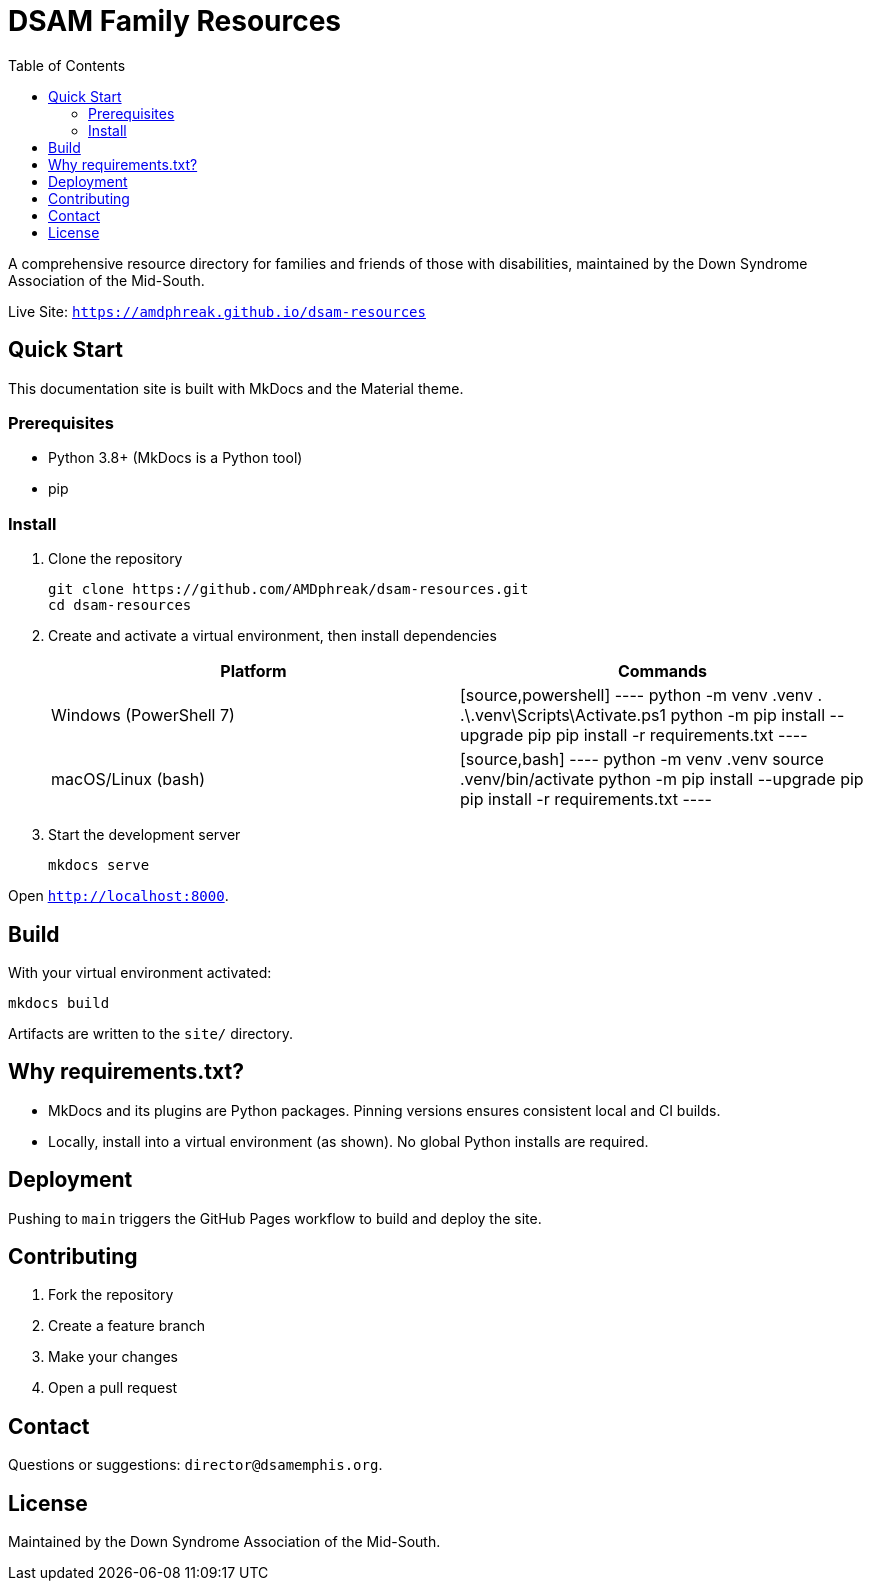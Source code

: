 = DSAM Family Resources
:toc:
:toclevels: 2

A comprehensive resource directory for families and friends of those with disabilities, maintained by the Down Syndrome Association of the Mid-South.

Live Site: `https://amdphreak.github.io/dsam-resources`

== Quick Start

This documentation site is built with MkDocs and the Material theme.

=== Prerequisites

- Python 3.8+ (MkDocs is a Python tool)
- pip

=== Install

. Clone the repository
+
[source,bash]
----
git clone https://github.com/AMDphreak/dsam-resources.git
cd dsam-resources
----

. Create and activate a virtual environment, then install dependencies
+
[cols="1,1",options="header"]
|===
| Platform | Commands

| Windows (PowerShell 7)
| [source,powershell]
----
python -m venv .venv
. .\.venv\Scripts\Activate.ps1
python -m pip install --upgrade pip
pip install -r requirements.txt
----

| macOS/Linux (bash)
| [source,bash]
----
python -m venv .venv
source .venv/bin/activate
python -m pip install --upgrade pip
pip install -r requirements.txt
----
|===

. Start the development server
+
[source]
----
mkdocs serve
----

Open `http://localhost:8000`.

== Build

With your virtual environment activated:

[source]
----
mkdocs build
----

Artifacts are written to the `site/` directory.

== Why requirements.txt?

- MkDocs and its plugins are Python packages. Pinning versions ensures consistent local and CI builds.
- Locally, install into a virtual environment (as shown). No global Python installs are required.

== Deployment

Pushing to `main` triggers the GitHub Pages workflow to build and deploy the site.

== Contributing

. Fork the repository
. Create a feature branch
. Make your changes
. Open a pull request

== Contact

Questions or suggestions: `director@dsamemphis.org`.

== License

Maintained by the Down Syndrome Association of the Mid-South.
